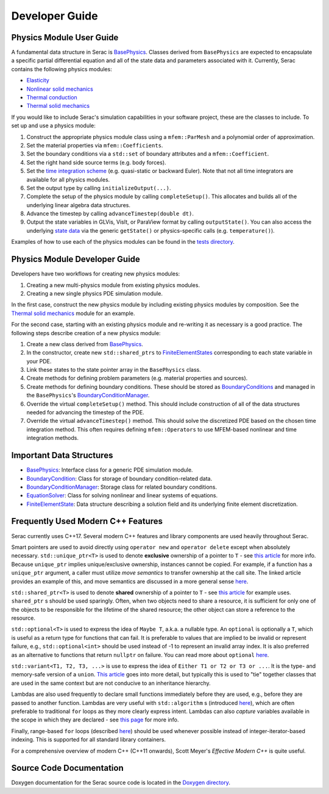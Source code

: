 .. ## Copyright (c) 2019-2021, Lawrence Livermore National Security, LLC and
.. ## other Serac Project Developers. See the top-level COPYRIGHT file for details.
.. ##
.. ## SPDX-License-Identifier: (BSD-3-Clause)

===============
Developer Guide
===============

Physics Module User Guide
-------------------------

A fundamental data structure in Serac is `BasePhysics <../doxygen/html/classserac_1_1BasePhysics.html>`_. Classes derived from ``BasePhysics`` are expected to encapsulate a specific partial differential equation and all of the state data and parameters associated with it. Currently, Serac contains the following physics modules:

* `Elasticity <../doxygen/html/classserac_1_1Elasticity.html>`_
* `Nonlinear solid mechanics <../doxygen/html/classserac_1_1NonlinearSolid.html>`_
* `Thermal conduction <../doxygen/html/classserac_1_1ThermalConduction.html>`_
* `Thermal solid mechanics <../doxygen/html/classserac_1_1ThermalSolid.html>`_

If you would like to include Serac's simulation capabilities in your software project, these are the classes to include. To set up and use a physics module:

1. Construct the appropriate physics module class using a ``mfem::ParMesh`` and a polynomial order of approximation.
#. Set the material properties via ``mfem::Coefficients``.
#. Set the boundary conditions via a ``std::set`` of boundary attributes and a ``mfem::Coefficient``.
#. Set the right hand side source terms (e.g. body forces).
#. Set the `time integration scheme <../doxygen/html/solver__config_8hpp.html>`_ (e.g. quasi-static or backward Euler). Note that not all time integrators are available for all physics modules.
#. Set the output type by calling ``initializeOutput(...)``.
#. Complete the setup of the physics module by calling ``completeSetup()``. This allocates and builds all of the underlying linear algebra data structures.
#. Advance the timestep by calling ``advanceTimestep(double dt)``. 
#. Output the state variables in GLVis, VisIt, or ParaView format by calling ``outputState()``. You can also access the underlying `state data <../doxygen/html/classserac_1_1FiniteElementState.html>`_ via the generic ``getState()`` or physics-specific calls (e.g. ``temperature()``).

Examples of how to use each of the physics modules can be found in the `tests directory <https://github.com/LLNL/serac/tree/develop/tests>`_.

Physics Module Developer Guide
------------------------------

Developers have two workflows for creating new physics modules:

1. Creating a new multi-physics module from existing physics modules.
#. Creating a new single physics PDE simulation module.

In the first case, construct the new physics module by including existing physics modules by composition. See the `Thermal solid mechanics <../doxygen/html/classserac_1_1ThermalSolid.html>`_ module for an example.

For the second case, starting with an existing physics module and re-writing it as necessary is a good practice. The following steps describe creation of a new physics module:

1. Create a new class derived from `BasePhysics <../doxygen/html/classserac_1_1BasePhysics.html>`_.
#. In the constructor, create new ``std::shared_ptrs`` to `FiniteElementStates <../doxygen/html/classserac_1_1FiniteElementState.html>`_ corresponding to each state variable in your PDE.
#. Link these states to the state pointer array in the ``BasePhysics`` class.
#. Create methods for defining problem parameters (e.g. material properties and sources).
#. Create methods for defining boundary conditions. These should be stored as `BoundaryConditions <../doxygen/html/classserac_1_1BoundaryCondition.html>`_ and managed in the ``BasePhysics``'s `BoundaryConditionManager <../doxygen/html/classserac_1_1BoundaryConditionManager.html>`_.
#. Override the virtual ``completeSetup()`` method. This should include construction of all of the data structures needed for advancing the timestep of the PDE.
#. Override the virtual ``advanceTimestep()`` method. This should solve the discretized PDE based on the chosen time integration method. This often requires defining ``mfem::Operators`` to use MFEM-based nonlinear and time integration methods. 

Important Data Structures
-------------------------

* `BasePhysics <../doxygen/html/classserac_1_1BasePhysics.html>`_: Interface class for a generic PDE simulation module.
* `BoundaryCondition <../doxygen/html/classserac_1_1BoundaryCondition.html>`_: Class for storage of boundary condition-related data.
* `BoundaryConditionManager <../doxygen/html/classserac_1_1BoundaryConditionManager.html>`_: Storage class for related boundary conditions.
* `EquationSolver <../doxygen/html/classserac_1_1EquationSolver.html>`_: Class for solving nonlinear and linear systems of equations.
* `FiniteElementState <../doxygen/html/classserac_1_1FiniteElementState.html>`_: Data structure describing a solution field and its underlying finite element discretization.

Frequently Used Modern C++ Features
-----------------------------------

Serac currently uses C++17.  Several modern C++ features and library components are used heavily throughout Serac.

Smart pointers are used to avoid directly using ``operator new`` and ``operator delete`` except when absolutely necessary.
``std::unique_ptr<T>`` is used to denote **exclusive** ownership of a pointer to ``T`` - see `this article <https://www.drdobbs.com/cpp/c11-uniqueptr/240002708>`_ for more info.
Because ``unique_ptr`` implies unique/exclusive ownership, instances cannot be copied.  For example, if a function has a ``unique_ptr`` argument, a caller must utilize
*move semantics* to transfer ownership at the call site.  The linked article provides an example of this, and move semantics are discussed in a more general sense 
`here <https://herbsutter.com/2020/02/17/move-simply/>`_.

``std::shared_ptr<T>`` is used to denote **shared** ownership of a pointer to ``T`` - see `this article <https://docs.microsoft.com/en-us/cpp/cpp/how-to-create-and-use-shared-ptr-instances?view=vs-2019>`_ for example uses.
``shared_ptr`` s should be used sparingly.  Often, when two objects need to share a resource, it is sufficient for only one of the objects to 
be responsible for the lifetime of the shared resource; the other object can store a reference to the resource.

``std::optional<T>`` is used to express the idea of ``Maybe T``, a.k.a. a nullable type.  An ``optional`` is optionally a ``T``,
which is useful as a return type for functions that can fail.  It is preferable to values that are implied to be invalid or 
represent failure, e.g., ``std::optional<int>`` should be used instead of -1 to represent an invalid array index.  It is also preferred
as an alternative to functions that return ``nullptr`` on failure.  You can read more about ``optional`` `here <https://www.bfilipek.com/2018/05/using-optional.html>`_.

``std::variant<T1, T2, T3, ...>`` is use to express the idea of ``Either T1 or T2 or T3 or ...``.  It is the type- and memory-safe
version of a ``union``.  `This article <https://arne-mertz.de/2018/05/modern-c-features-stdvariant-and-stdvisit/>`_ goes into more
detail, but typically this is used to "tie" together classes that are used in the same context but are not conducive to an
inheritance hierarchy.

Lambdas are also used frequently to declare small functions immediately before they are used, e.g., before they are passed to another function.
Lambdas are very useful with ``std::algorithm`` s (introduced `here <https://www.fluentcpp.com/2017/01/05/the-importance-of-knowing-stl-algorithms/>`_), 
which are often preferable to traditional ``for`` loops as they more clearly express intent.  Lambdas can also *capture* variables available
in the scope in which they are declared - see `this page <https://docs.microsoft.com/en-us/cpp/cpp/lambda-expressions-in-cpp>`_ for more info.

Finally, range-based ``for`` loops (described `here <https://en.cppreference.com/w/cpp/language/range-for>`_) should be used 
whenever possible instead of integer-iterator-based indexing.  This is supported for all standard library containers.

For a comprehensive overview of modern C++ (C++11 onwards), Scott Meyer's *Effective Modern C++* is quite useful.

Source Code Documentation
-------------------------

Doxygen documentation for the Serac source code is located in the `Doxygen directory <../doxygen/html/index.html>`_.
